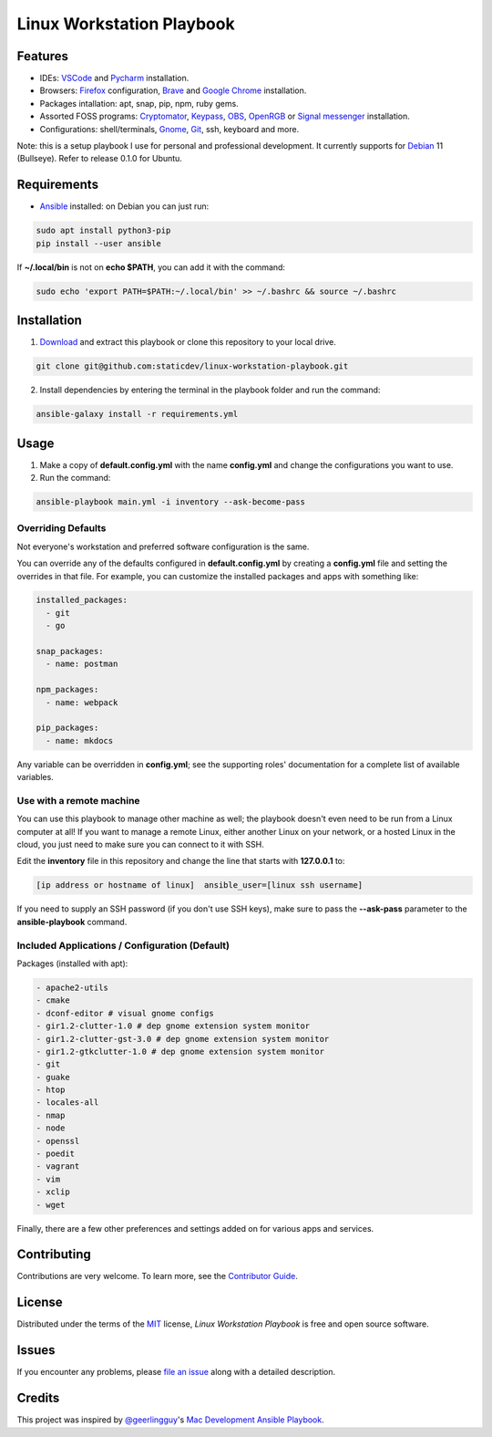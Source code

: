 ==========================
Linux Workstation Playbook
==========================

|pre-commit| |Tests|

.. |pre-commit| image:: https://img.shields.io/badge/pre--commit-enabled-brightgreen?logo=pre-commit&logoColor=white
   :target: https://github.com/pre-commit/pre-commit
   :alt: pre-commit
.. |Tests| image:: https://github.com/staticdev/linux-workstation-playbook/workflows/Tests/badge.svg
   :target: https://github.com/staticdev/linux-workstation-playbook/actions?workflow=Tests
   :alt: Tests

Features
========

* IDEs: VSCode_ and Pycharm_ installation.
* Browsers: Firefox_ configuration, Brave_ and `Google Chrome`_ installation.
* Packages intallation: apt, snap, pip, npm, ruby gems.
* Assorted FOSS programs: Cryptomator_, Keypass_, OBS_, OpenRGB_ or `Signal messenger`_ installation.
* Configurations: shell/terminals, Gnome_, Git_, ssh, keyboard and more.

Note: this is a setup playbook I use for personal and professional development. It currently supports for Debian_ 11 (Bullseye). Refer to release 0.1.0 for Ubuntu.


Requirements
============

* Ansible_ installed: on Debian you can just run:

.. code:: console

   sudo apt install python3-pip
   pip install --user ansible

If **~/.local/bin** is not on **echo $PATH**, you can add it with the command:

.. code:: console

    sudo echo 'export PATH=$PATH:~/.local/bin' >> ~/.bashrc && source ~/.bashrc


Installation
============

1. Download_ and extract this playbook or clone this repository to your local drive.

.. code:: console

   git clone git@github.com:staticdev/linux-workstation-playbook.git

2. Install dependencies by entering the terminal in the playbook folder and run the command:

.. code:: console

   ansible-galaxy install -r requirements.yml


Usage
=====

1. Make a copy of **default.config.yml** with the name **config.yml** and change the configurations you want to use.

2. Run the command:

.. code:: console

   ansible-playbook main.yml -i inventory --ask-become-pass


Overriding Defaults
-------------------

Not everyone's workstation and preferred software configuration is the same.

You can override any of the defaults configured in **default.config.yml** by creating a **config.yml** file and setting the overrides in that file. For example, you can customize the installed packages and apps with something like:

.. code:: yaml

    installed_packages:
      - git
      - go

    snap_packages:
      - name: postman

    npm_packages:
      - name: webpack

    pip_packages:
      - name: mkdocs

Any variable can be overridden in **config.yml**; see the supporting roles' documentation for a complete list of available variables.


Use with a remote machine
-------------------------

You can use this playbook to manage other machine as well; the playbook doesn't even need to be run from a Linux computer at all! If you want to manage a remote Linux, either another Linux on your network, or a hosted Linux in the cloud, you just need to make sure you can connect to it with SSH.

Edit the **inventory** file in this repository and change the line that starts with **127.0.0.1** to:

.. code:: ini

   [ip address or hostname of linux]  ansible_user=[linux ssh username]

If you need to supply an SSH password (if you don't use SSH keys), make sure to pass the **--ask-pass** parameter to the **ansible-playbook** command.


Included Applications / Configuration (Default)
-----------------------------------------------

Packages (installed with apt):

.. code:: yaml

    - apache2-utils
    - cmake
    - dconf-editor # visual gnome configs
    - gir1.2-clutter-1.0 # dep gnome extension system monitor
    - gir1.2-clutter-gst-3.0 # dep gnome extension system monitor
    - gir1.2-gtkclutter-1.0 # dep gnome extension system monitor
    - git
    - guake
    - htop
    - locales-all
    - nmap
    - node
    - openssl
    - poedit
    - vagrant
    - vim
    - xclip
    - wget

Finally, there are a few other preferences and settings added on for various apps and services.


Contributing
============

Contributions are very welcome.
To learn more, see the `Contributor Guide`_.


License
=======

Distributed under the terms of the MIT_ license,
*Linux Workstation Playbook* is free and open source software.


Issues
======

If you encounter any problems,
please `file an issue`_ along with a detailed description.


Credits
=======

This project was inspired by `@geerlingguy`_'s `Mac Development Ansible Playbook`_.


.. _Ansible: https://docs.ansible.com/ansible/latest/installation_guide/intro_installation.html
.. _Brave: https://brave.com/
.. _Cryptomator: https://cryptomator.org/
.. _Debian: https://www.debian.org/
.. _Download: https://github.com/staticdev/linux-workstation-playbook/archive/refs/heads/main.zip
.. _Firefox: https://www.mozilla.org/firefox/
.. _Git: https://git-scm.com/
.. _Gnome: https://www.gnome.org/
.. _Google Chrome: https://www.google.com/chrome/
.. _KeyPass: https://keepass.info/
.. _MIT: https://opensource.org/licenses/MIT
.. _OBS: https://obsproject.com/
.. _OpenRGB: https://gitlab.com/CalcProgrammer1/OpenRGB
.. _Pycharm: https://www.jetbrains.com/pycharm/
.. _Signal messenger: https://signal.org
.. _VSCode: https://code.visualstudio.com/
.. _file an issue: https://github.com/staticdev/linux-workstation-playbook/issues
.. _@geerlingguy: https://github.com/geerlingguy
.. _Mac Development Ansible Playbook: https://github.com/geerlingguy/mac-dev-playbook
.. github-only
.. _Contributor Guide: CONTRIBUTING.rst
